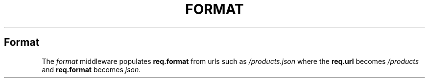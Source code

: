 .\" generated with Ronn/v0.6.6
.\" http://github.com/rtomayko/ronn/
.
.TH "FORMAT" "" "June 2010" "" ""
.
.SH "Format"
The \fIformat\fR middleware populates \fBreq\.format\fR from urls such as \fI/products\.json\fR where the \fBreq\.url\fR becomes \fI/products\fR and \fBreq\.format\fR becomes \fIjson\fR\.
